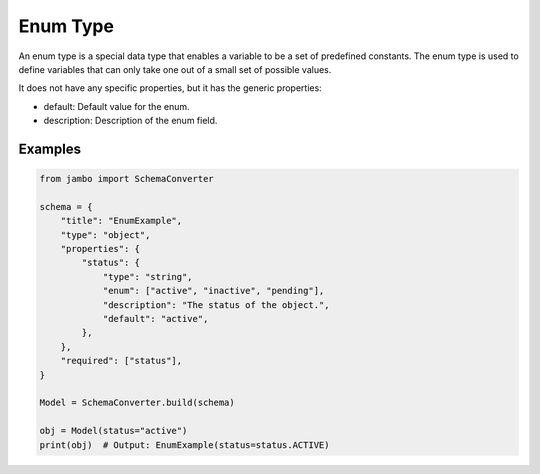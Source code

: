 Enum Type
==================

An enum type is a special data type that enables a variable to be a set of predefined constants. The enum type is used to define variables that can only take one out of a small set of possible values.

It does not have any specific properties, but it has the generic properties:

- default: Default value for the enum.
- description: Description of the enum field.


Examples
-----------------


.. code-block:: python

    from jambo import SchemaConverter

    schema = {
        "title": "EnumExample",
        "type": "object",
        "properties": {
            "status": {
                "type": "string",
                "enum": ["active", "inactive", "pending"],
                "description": "The status of the object.",
                "default": "active",
            },
        },
        "required": ["status"],
    }

    Model = SchemaConverter.build(schema)

    obj = Model(status="active")
    print(obj)  # Output: EnumExample(status=status.ACTIVE)